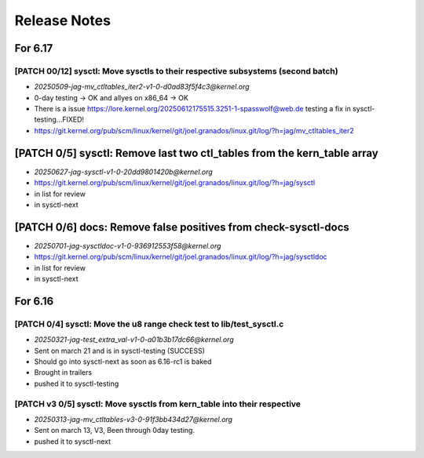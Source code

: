 .. _Release Notes:

=============
Release Notes
=============

For 6.17
========
[PATCH 00/12] sysctl: Move sysctls to their respective subsystems (second batch)
--------------------------------------------------------------------------------
* `20250509-jag-mv_ctltables_iter2-v1-0-d0ad83f5f4c3@kernel.org`
* 0-day testing -> OK and allyes on x86_64 -> OK
* There is a issue https://lore.kernel.org/20250612175515.3251-1-spasswolf@web.de
  testing a fix in sysctl-testing...FIXED!
* https://git.kernel.org/pub/scm/linux/kernel/git/joel.granados/linux.git/log/?h=jag/mv_ctltables_iter2

[PATCH 0/5] sysctl: Remove last two ctl_tables from the kern_table array
========================================================================
* `20250627-jag-sysctl-v1-0-20dd9801420b@kernel.org`
* https://git.kernel.org/pub/scm/linux/kernel/git/joel.granados/linux.git/log/?h=jag/sysctl
* in list for review
* in sysctl-next

[PATCH 0/6] docs: Remove false positives from check-sysctl-docs
===============================================================
* `20250701-jag-sysctldoc-v1-0-936912553f58@kernel.org`
* https://git.kernel.org/pub/scm/linux/kernel/git/joel.granados/linux.git/log/?h=jag/sysctldoc
* in list for review
* in sysctl-next


For 6.16
========
[PATCH 0/4] sysctl: Move the u8 range check test to lib/test_sysctl.c
---------------------------------------------------------------------

* `20250321-jag-test_extra_val-v1-0-a01b3b17dc66@kernel.org`
* Sent on march 21 and is in sysctl-testing (SUCCESS)
* Should go into sysctl-next as soon as 6.16-rc1 is baked
* Brought in trailers
* pushed it to sysctl-testing

[PATCH v3 0/5] sysctl: Move sysctls from kern_table into their respective
-------------------------------------------------------------------------

* `20250313-jag-mv_ctltables-v3-0-91f3bb434d27@kernel.org`
* Sent on march 13, V3, Been through 0day testing.
* pushed it to sysctl-next


